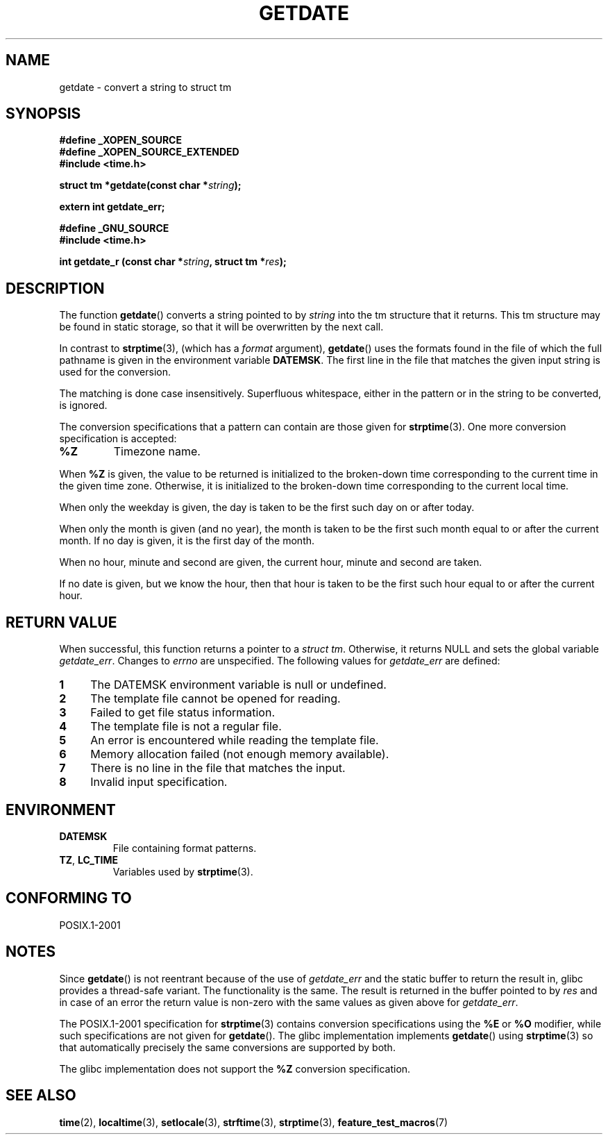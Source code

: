 .\"  Copyright 2001 walter harms (walter.harms@informatik.uni-oldenburg.de)
.\"
.\" Permission is granted to make and distribute verbatim copies of this
.\" manual provided the copyright notice and this permission notice are
.\" preserved on all copies.
.\"
.\" Permission is granted to copy and distribute modified versions of this
.\" manual under the conditions for verbatim copying, provided that the
.\" entire resulting derived work is distributed under the terms of a
.\" permission notice identical to this one.
.\"
.\" Since the Linux kernel and libraries are constantly changing, this
.\" manual page may be incorrect or out-of-date.  The author(s) assume no
.\" responsibility for errors or omissions, or for damages resulting from
.\" the use of the information contained herein.  The author(s) may not
.\" have taken the same level of care in the production of this manual,
.\" which is licensed free of charge, as they might when working
.\" professionally.
.\"
.\" Formatted or processed versions of this manual, if unaccompanied by
.\" the source, must acknowledge the copyright and authors of this work.
.\"
.\" Modified, 2001-12-26, aeb
.TH GETDATE 3 2001-12-26 "" "Linux Programmer's Manual"
.SH NAME
getdate \- convert a string to struct tm
.SH SYNOPSIS
.B "#define _XOPEN_SOURCE"
.br
.B "#define _XOPEN_SOURCE_EXTENDED
.br
.B "#include <time.h>"
.sp
.BI "struct tm *getdate(const char *" string );
.sp
.BI "extern int getdate_err;"
.sp
.B "#define _GNU_SOURCE"
.br
.B "#include <time.h>"
.sp
.BI "int getdate_r (const char *" string ", struct tm *" res );
.SH DESCRIPTION
The function
.BR getdate ()
converts a string pointed to by
.I string
into the tm structure that it returns.
This tm structure may be found in static storage, so that
it will be overwritten by the next call.

In contrast to
.BR strptime (3),
(which has a
.I format
argument),
.BR getdate ()
uses the formats found in the file
of which the full pathname is given in the environment variable
.BR DATEMSK .
The first line in the file that matches the given input string
is used for the conversion.

The matching is done case insensitively.
Superfluous whitespace, either in the pattern or in the string to
be converted, is ignored.

The conversion specifications that a pattern can contain are those given for
.BR strptime (3).
One more conversion specification is accepted:
.TP
.B %Z
Timezone name.
.LP
When
.B %Z
is given, the value to be returned is initialized to the broken-down time
corresponding to the current time in the given time zone.
Otherwise, it is initialized to the broken-down time corresponding to
the current local time.
.LP
When only the weekday is given, the day is taken to be the first such day
on or after today.
.LP
When only the month is given (and no year), the month is taken to
be the first such month equal to or after the current month.
If no day is given, it is the first day of the month.
.LP
When no hour, minute and second are given, the current
hour, minute and second are taken.
.LP
If no date is given, but we know the hour, then that hour is taken
to be the first such hour equal to or after the current hour.
.SH "RETURN VALUE"
When successful, this function returns a pointer to a
.IR "struct tm" .
Otherwise, it returns NULL and sets the global variable
.IR getdate_err .
Changes to
.I errno
are unspecified.
The following values for
.I getdate_err
are defined:
.TP 4n
.B 1
The DATEMSK environment variable is null or undefined.
.TP
.B 2
The template file cannot be opened for reading.
.TP
.B 3
Failed to get file status information.
.TP
.B 4
The template file is not a regular file.
.TP
.B 5
An error is encountered while reading the template file.
.TP
.B 6
Memory allocation failed (not enough memory available).
.TP
.B 7
There is no line in the file that matches the input.
.TP
.B 8
Invalid input specification.
.SH ENVIRONMENT
.TP
.B DATEMSK
File containing format patterns.
.TP
.BR TZ ", " LC_TIME
Variables used by
.BR strptime (3).
.SH "CONFORMING TO"
POSIX.1-2001
.SH NOTES
Since
.BR getdate ()
is not reentrant because of the use of
.I getdate_err
and the static buffer to return the result in, glibc provides a
thread-safe variant.
The functionality is the same.
The result is returned in the buffer pointed to by
.I res
and in case of an error the return value is non-zero with the same
values as given above for
.IR getdate_err .
.LP
The POSIX.1-2001 specification for
.BR strptime (3)
contains conversion specifications using the
.B %E
or
.B %O
modifier, while such specifications are not given for
.BR getdate ().
The glibc implementation implements
.BR getdate ()
using
.BR strptime (3)
so that automatically precisely the same conversions are supported by both.
.LP
The glibc implementation does not support the
.B %Z
conversion specification.
.SH "SEE ALSO"
.BR time (2),
.BR localtime (3),
.BR setlocale (3),
.BR strftime (3),
.BR strptime (3),
.BR feature_test_macros (7)

